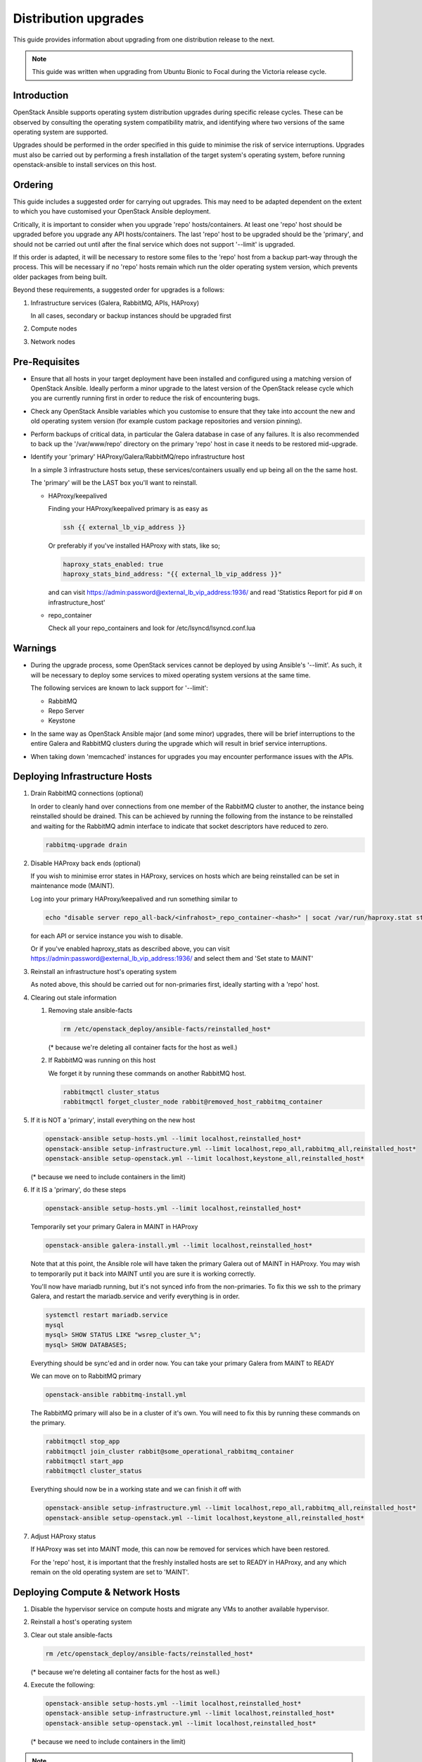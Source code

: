 =====================
Distribution upgrades
=====================

This guide provides information about upgrading from one distribution
release to the next.

.. note::

   This guide was written when upgrading from Ubuntu Bionic to Focal during the
   Victoria release cycle.

Introduction
============

OpenStack Ansible supports operating system distribution upgrades during
specific release cycles. These can be observed by consulting the operating
system compatibility matrix, and identifying where two versions of the same
operating system are supported.

Upgrades should be performed in the order specified in this guide to minimise
the risk of service interruptions. Upgrades must also be carried out by
performing a fresh installation of the target system's operating system, before
running openstack-ansible to install services on this host.

Ordering
========

This guide includes a suggested order for carrying out upgrades. This may need
to be adapted dependent on the extent to which you have customised your
OpenStack Ansible deployment.

Critically, it is important to consider when you upgrade 'repo'
hosts/containers. At least one 'repo' host should be upgraded before you
upgrade any API hosts/containers. The last 'repo' host to be upgraded should be
the 'primary', and should not be carried out until after the final service
which does not support '--limit' is upgraded.

If this order is adapted, it will be necessary to restore some files to the
'repo' host from a backup part-way through the process. This will be necessary
if no 'repo' hosts remain which run the older operating system version, which
prevents older packages from being built.

Beyond these requirements, a suggested order for upgrades is a follows:

#. Infrastructure services (Galera, RabbitMQ, APIs, HAProxy)

   In all cases, secondary or backup instances should be upgraded first

#. Compute nodes

#. Network nodes

Pre-Requisites
==============

*  Ensure that all hosts in your target deployment have been installed and
   configured using a matching version of OpenStack Ansible. Ideally perform a
   minor upgrade to the latest version of the OpenStack release cycle which you
   are currently running first in order to reduce the risk of encountering
   bugs.

*  Check any OpenStack Ansible variables which you customise to ensure that
   they take into account the new and old operating system version (for example
   custom package repositories and version pinning).

*  Perform backups of critical data, in particular the Galera database in case
   of any failures. It is also recommended to back up the '/var/www/repo'
   directory on the primary 'repo' host in case it needs to be restored
   mid-upgrade.

*  Identify your 'primary' HAProxy/Galera/RabbitMQ/repo infrastructure host

   In a simple 3 infrastructure hosts setup, these services/containers
   usually end up being all on the the same host.

   The 'primary' will be the LAST box you'll want to reinstall.

   *  HAProxy/keepalived

      Finding your HAProxy/keepalived primary is as easy as

      .. code:: console

         ssh {{ external_lb_vip_address }}

      Or preferably if you've installed HAProxy with stats, like so;

      .. code-block:: yaml

         haproxy_stats_enabled: true
         haproxy_stats_bind_address: "{{ external_lb_vip_address }}"

      and can visit https://admin:password@external_lb_vip_address:1936/ and read
      'Statistics Report for pid # on infrastructure_host'

   *  repo_container

      Check all your repo_containers and look for /etc/lsyncd/lsyncd.conf.lua

Warnings
========

*  During the upgrade process, some OpenStack services cannot be deployed by
   using Ansible's '--limit'. As such, it will be necessary to deploy some
   services to mixed operating system versions at the same time.

   The following services are known to lack support for '--limit':

   * RabbitMQ
   * Repo Server
   * Keystone

*  In the same way as OpenStack Ansible major (and some minor) upgrades, there
   will be brief interruptions to the entire Galera and RabbitMQ clusters
   during the upgrade which will result in brief service interruptions.

*  When taking down 'memcached' instances for upgrades you may encounter
   performance issues with the APIs.

Deploying Infrastructure Hosts
==============================

#. Drain RabbitMQ connections (optional)

   In order to cleanly hand over connections from one member of the RabbitMQ
   cluster to another, the instance being reinstalled should be drained.
   This can be achieved by running the following from the instance to be
   reinstalled and waiting for the RabbitMQ admin interface to indicate that
   socket descriptors have reduced to zero.

   .. code:: console

      rabbitmq-upgrade drain

#. Disable HAProxy back ends (optional)

   If you wish to minimise error states in HAProxy, services on hosts which are
   being reinstalled can be set in maintenance mode (MAINT).

   Log into your primary HAProxy/keepalived and run something similar to

   .. code:: console

      echo "disable server repo_all-back/<infrahost>_repo_container-<hash>" | socat /var/run/haproxy.stat stdio

   for each API or service instance you wish to disable.

   Or if you've enabled haproxy_stats as described above, you can visit
   https://admin:password@external_lb_vip_address:1936/ and select them and
   'Set state to MAINT'

#. Reinstall an infrastructure host's operating system

   As noted above, this should be carried out for non-primaries first, ideally
   starting with a 'repo' host.

#. Clearing out stale information

   #. Removing stale ansible-facts

      .. code:: console

         rm /etc/openstack_deploy/ansible-facts/reinstalled_host*

      (* because we're deleting all container facts for the host as well.)

   #. If RabbitMQ was running on this host

      We forget it by running these commands on another RabbitMQ host.

      .. code:: console

         rabbitmqctl cluster_status
         rabbitmqctl forget_cluster_node rabbit@removed_host_rabbitmq_container

#. If it is NOT a 'primary', install everything on the new host

   .. code:: console

      openstack-ansible setup-hosts.yml --limit localhost,reinstalled_host*
      openstack-ansible setup-infrastructure.yml --limit localhost,repo_all,rabbitmq_all,reinstalled_host*
      openstack-ansible setup-openstack.yml --limit localhost,keystone_all,reinstalled_host*

   (* because we need to include containers in the limit)

#. If it IS a 'primary', do these steps

   .. code:: console

      openstack-ansible setup-hosts.yml --limit localhost,reinstalled_host*

   Temporarily set your primary Galera in MAINT in HAProxy

   .. code:: console

      openstack-ansible galera-install.yml --limit localhost,reinstalled_host*

   Note that at this point, the Ansible role will have taken the primary Galera
   out of MAINT in HAProxy. You may wish to temporarily put it back into MAINT
   until you are sure it is working correctly.

   You'll now have mariadb running, but it's not synced info from the
   non-primaries. To fix this we ssh to the primary Galera, and restart the
   mariadb.service and verify everything is in order.

   .. code:: console

      systemctl restart mariadb.service
      mysql
      mysql> SHOW STATUS LIKE "wsrep_cluster_%";
      mysql> SHOW DATABASES;

   Everything should be sync'ed and in order now. You can take your
   primary Galera from MAINT to READY

   We can move on to RabbitMQ primary

   .. code:: console

      openstack-ansible rabbitmq-install.yml

   The RabbitMQ primary will also be in a cluster of it's own. You will need to
   fix this by running these commands on the primary.

   .. code:: console

      rabbitmqctl stop_app
      rabbitmqctl join_cluster rabbit@some_operational_rabbitmq_container
      rabbitmqctl start_app
      rabbitmqctl cluster_status

   Everything should now be in a working state and we can finish it off with

   .. code:: console

      openstack-ansible setup-infrastructure.yml --limit localhost,repo_all,rabbitmq_all,reinstalled_host*
      openstack-ansible setup-openstack.yml --limit localhost,keystone_all,reinstalled_host*

#. Adjust HAProxy status

   If HAProxy was set into MAINT mode, this can now be removed for services
   which have been restored.

   For the 'repo' host, it is important that the freshly installed hosts are
   set to READY in HAProxy, and any which remain on the old operating system
   are set to 'MAINT'.

Deploying Compute & Network Hosts
=================================

#. Disable the hypervisor service on compute hosts and migrate any VMs to
   another available hypervisor.

#. Reinstall a host's operating system

#. Clear out stale ansible-facts

   .. code:: console

      rm /etc/openstack_deploy/ansible-facts/reinstalled_host*

   (* because we're deleting all container facts for the host as well.)

#. Execute the following:

   .. code:: console

      openstack-ansible setup-hosts.yml --limit localhost,reinstalled_host*
      openstack-ansible setup-infrastructure.yml --limit localhost,reinstalled_host*
      openstack-ansible setup-openstack.yml --limit localhost,reinstalled_host*

   (* because we need to include containers in the limit)

.. note::

   During this upgrade cycle it was noted that network nodes required a restart
   to bring some tenant interfaces online after running setup-openstack.
   Additionally, BGP speakers (used for IPv6) had to be re-initialised from the
   command line. These steps were necessary before reinstalling further network
   nodes to prevent HA Router interruptions.
